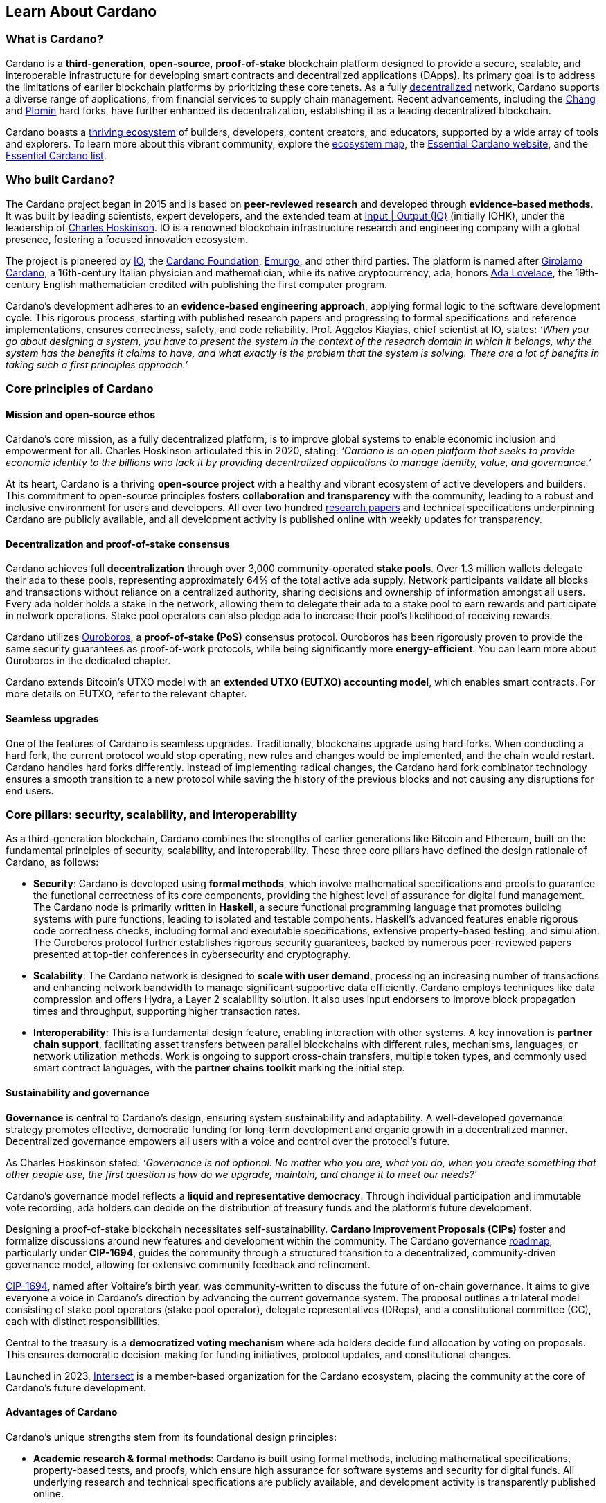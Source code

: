 :imagesdir: ../images

== Learn About Cardano

=== What is Cardano?
Cardano is a *third-generation*, *open-source*, *proof-of-stake* blockchain platform designed to provide a secure, scalable, and interoperable infrastructure for developing smart contracts(((smart contract))) and decentralized applications (DApps). Its primary goal is to address the limitations of earlier blockchain platforms by prioritizing these core tenets. As a fully https://informatics.ed.ac.uk/blockchain/edi[decentralized] network, Cardano supports a diverse range of applications, from financial services to supply chain management. Recent advancements, including the https://iohk.io/en/blog/posts/2024/08/30/chang-upgrade-a-big-step-in-changing-the-world-with-cardano/[Chang] and https://www.intersectmbo.org/news/plomin-hard-fork-ratified[Plomin] hard forks(((hard fork))), have further enhanced its decentralization, establishing it as a leading decentralized blockchain.

Cardano boasts a https://cardanoupdates.com/[thriving ecosystem] of builders, developers, content creators, and educators, supported by a wide array of tools and explorers. To learn more about this vibrant community, explore the https://www.cardanocube.com/cardano-ecosystem-interactive-map[ecosystem map], the https://www.essentialcardano.io/[Essential Cardano website], and the https://github.com/IntersectMBO/essential-cardano[Essential Cardano list].

=== Who built Cardano?
The Cardano project began in 2015 and is based on *peer-reviewed research* and developed through *evidence-based methods*. It was built by leading scientists, expert developers, and the extended team at https://iohk.io/[Input | Output (IO)] (initially IOHK), under the leadership of https://iohk.io/en/leadership/charles-hoskinson[Charles Hoskinson]. IO is a renowned blockchain infrastructure research and engineering company with a global presence, fostering a focused innovation ecosystem.

The project is pioneered by https://iohk.io/[IO], the https://www.cardanofoundation.org/[Cardano Foundation], https://www.emurgo.io/[Emurgo], and other third parties. The platform is named after https://www.britannica.com/biography/Girolamo-Cardano[Girolamo Cardano], a 16th-century Italian physician and mathematician, while its native cryptocurrency, ada(((ADA))), honors https://www.britannica.com/biography/Ada-Lovelace[Ada Lovelace], the 19th-century English mathematician credited with publishing the first computer program.

Cardano's development adheres to an *evidence-based engineering approach*, applying formal logic to the software development cycle. This rigorous process, starting with published research papers and progressing to formal specifications and reference implementations, ensures correctness, safety, and code reliability. Prof. Aggelos Kiayias(((Kiayias, Aggelos))), chief scientist at IO, states:
_‘When you go about designing a system, you have to present the system in the context of the research domain in which it belongs, why the system has the benefits it claims to have, and what exactly is the problem that the system is solving. There are a lot of benefits in taking such a first principles approach.’_

=== Core principles of Cardano

==== Mission and open-source ethos
Cardano's core mission, as a fully decentralized platform, is to improve global systems to enable economic inclusion and empowerment for all. Charles Hoskinson articulated this in 2020, stating:
_‘Cardano is an open platform that seeks to provide economic identity to the billions who lack it by providing decentralized applications to manage identity, value, and governance.’_

At its heart, Cardano is a thriving *open-source project* with a healthy and vibrant ecosystem of active developers and builders. This commitment to open-source principles fosters *collaboration and transparency* with the community, leading to a robust and inclusive environment for users and developers. All over two hundred https://iohk.io/en/research/library/[research papers] and technical specifications underpinning Cardano are publicly available, and all development activity is published online with weekly updates for transparency.

==== Decentralization and proof-of-stake consensus
Cardano achieves full *decentralization* through over 3,000 community-operated *stake pools*. Over 1.3 million wallets delegate their ada to these pools, representing approximately 64% of the total active ada supply. Network participants validate all blocks and transactions without reliance on a centralized authority, sharing decisions and ownership of information amongst all users. Every ada holder holds a stake in the network, allowing them to delegate their ada to a stake pool to earn rewards and participate in network operations. Stake pool operators can also pledge ada to increase their pool's likelihood of receiving rewards.

Cardano utilizes https://iohk.io/en/blog/posts/2020/06/23/the-ouroboros-path-to-decentralization[Ouroboros], a *proof-of-stake (PoS)* consensus protocol. Ouroboros has been rigorously proven to provide the same security guarantees as proof-of-work protocols, while being significantly more *energy-efficient*. You can learn more about Ouroboros in the dedicated chapter.

Cardano extends Bitcoin's UTXO model with an *extended UTXO (EUTXO) accounting model*, which enables smart contracts. For more details on EUTXO, refer to the relevant chapter.

==== Seamless upgrades

One of the features of Cardano is seamless upgrades. Traditionally, blockchains upgrade using hard forks(((hard fork))). When conducting a hard fork, the current protocol would stop operating, new rules and changes would be implemented, and the chain would restart. Cardano handles hard forks(((hard fork))) differently. Instead of implementing radical changes, the Cardano hard fork combinator technology ensures a smooth transition to a new protocol while saving the history of the previous blocks and not causing any disruptions for end users.

=== Core pillars: security, scalability, and interoperability

As a third-generation blockchain, Cardano combines the strengths of earlier generations like Bitcoin and Ethereum, built on the fundamental principles of security, scalability, and interoperability. These three core pillars have defined the design rationale of Cardano, as follows:

- *Security*: Cardano is developed using *formal methods*, which involve mathematical specifications and proofs to guarantee the functional correctness of its core components, providing the highest level of assurance for digital fund management. The Cardano node is primarily written in *Haskell*, a secure functional programming language that promotes building systems with pure functions, leading to isolated and testable components. Haskell's advanced features enable rigorous code correctness checks, including formal and executable specifications, extensive property-based testing, and simulation. The Ouroboros protocol further establishes rigorous security guarantees, backed by numerous peer-reviewed papers presented at top-tier conferences in cybersecurity and cryptography.

- *Scalability*: The Cardano network is designed to *scale with user demand*, processing an increasing number of transactions and enhancing network bandwidth to manage significant supportive data efficiently. Cardano employs techniques like data compression and offers Hydra, a Layer 2 scalability solution. It also uses input endorsers to improve block propagation times and throughput, supporting higher transaction rates.

- *Interoperability*: This is a fundamental design feature, enabling interaction with other systems. A key innovation is *partner chain support*, facilitating asset transfers between parallel blockchains with different rules, mechanisms, languages, or network utilization methods. Work is ongoing to support cross-chain transfers, multiple token types, and commonly used smart contract languages, with the *partner chains toolkit* marking the initial step.

==== Sustainability and governance
*Governance* is central to Cardano's design, ensuring system sustainability and adaptability. A well-developed governance strategy promotes effective, democratic funding for long-term development and organic growth in a decentralized manner. Decentralized governance empowers all users with a voice and control over the protocol’s future.

As Charles Hoskinson stated:
_‘Governance is not optional. No matter who you are, what you do, when you create something that other people use, the first question is how do we upgrade, maintain, and change it to meet our needs?’_

Cardano’s governance model reflects a *liquid and representative democracy*. Through individual participation and immutable vote recording, ada(((ADA))) holders can decide on the distribution of treasury(((treasury))) funds and the platform's future development.

Designing a proof-of-stake blockchain necessitates self-sustainability. *Cardano Improvement Proposals (CIPs)* foster and formalize discussions around new features and development within the community. The Cardano governance(((governance))) https://www.intersectmbo.org/roadmap[roadmap], particularly under *CIP-1694*, guides the community through a structured transition to a decentralized, community-driven governance model, allowing for extensive community feedback and refinement.

https://www.intersectmbo.org/news/cardano-cip-1694-explained[CIP-1694], named after Voltaire's birth year, was community-written to discuss the future of on-chain governance. It aims to give everyone a voice in Cardano's direction by advancing the current governance system. The proposal outlines a trilateral model consisting of stake pool operators (stake pool operator), delegate representatives (DReps), and a constitutional committee (CC), each with distinct responsibilities.

Central to the treasury(((treasury))) is a *democratized voting mechanism* where ada(((ada))) holders decide fund allocation by voting on proposals. This ensures democratic decision-making for funding initiatives, protocol updates, and constitutional changes.

Launched in 2023, https://www.intersectmbo.org/[Intersect] is a member-based organization for the Cardano ecosystem, placing the community at the core of Cardano’s future development.

==== Advantages of Cardano

Cardano's unique strengths stem from its foundational design principles:

- *Academic research & formal methods*(((formal methods))): Cardano is built using formal methods, including mathematical specifications, property-based tests, and proofs, which ensure high assurance for software systems and security for digital funds. All underlying research and technical specifications are publicly available, and development activity is transparently published online.

- *System design (Haskell)*: The Cardano node is primarily written in *Haskell*, a secure functional programming language(((functional programming language))) that encourages building a system using pure functions, which leads to a design where components are conveniently testable in isolation. Advanced features of Haskell(((Haskell))) enable employing a whole range of powerful methods for ensuring code correctness, such as basing the implementation on formal and executable specifications, extensive property-based testing, and running tests in simulation.

- *Security (Ouroboros)*(((Ouroboros))): *Ouroboros* (the Cardano proof-of-stake protocol) establishes rigorous *security guarantees*; it was delivered with several peer-reviewed papers presented in top-tier conferences and publications in the area of cybersecurity and cryptography.

- *Energy efficiency*: As a proof-of-stake blockchain, Cardano is significantly more energy-efficient and requires less computational power than proof-of-work systems, like Bitcoin, which consume substantial electricity.

- *Seamless upgrades*: Cardano's *hard fork combinator technology* enables smooth protocol transitions, preserving historical data and preventing disruptions for end-users.

- *Decentralization*: Maintained by over 3,000 community-operated stake pools, Cardano is fully decentralized, with all blocks and transactions validated by network participants without central authority.

- *Functional environment for business use cases*: Cardano provides a foundation for global, decentralized finance, supporting a range of DApps with functional and domain-specific smart contracts and multi-asset tokens.

=== Cardano community and ecosystem growth
Cardano benefits from a vibrant and thriving ecosystem that promotes active engagement with builders, developers, content creators, and users. The Cardano ecosystem is a dynamic and rapidly-growing collection of projects, organizations, creators, and builders who are working together to improve and develop the platform even further.

As a community-driven ecosystem, there is a strong focus on innovation, collaboration, and cooperation between innovators, smart contract developers, content creators, and distributed application (DApp) developers that build on Cardano. The aim is to grow the contributor ecosystem even more each year.

Key resources for the Cardano ecosystem include:

- *https://www.cardanocube.com/cardano-ecosystem-interactive-map[Cardano Cube Interactive Map]*: Explore the diverse landscape of current projects.
- *https://www.essentialcardano.io/[Essential Cardano Website]*: A central community resource for understanding Cardano, its partners, mission, roadmap, and building on the platform. This evolved from the original Essential Cardano List repository created in 2021.
- *https://developers.cardano.org/tools/[Builder Tools] and https://www.essentialcardano.io/community[Community Channels]*: Various resources are available to navigate the ecosystem.

==== Cardano improvement proposals (CIPs)
The https://cips.cardano.org/[Cardano Improvement Proposal] (CIP) process is a structured, community-led mechanism for suggesting and implementing changes and improvements. It ensures transparency and collaboration, allowing the community to shape Cardano's future. Anyone can submit a CIP, covering technical or non-technical suggestions. After adhering to guidelines and review by CIP editors, proposals are opened for community discussion, refinement, and eventual implementation on-chain. All CIPs are documented in the CIP repository, forming an audit trail of historical changes.

==== Cardano Ambassador program
The https://cardano.org/ambassadors/[Cardano Ambassador program] aims to increase awareness and adoption, fostering relationships and expanding the community. Ambassadors, from diverse backgrounds globally, work diligently as content creators, translators, moderators, and educators to strengthen relationships and educate new members.

=== Educating the world about Cardano
Education is a gateway for adoption and has always been an integral part of the strategy of Cardano’s pioneering members: https://iohk.io/[Input | Output], the https://cardanofoundation.org/[Cardano Foundation], and https://www.emurgo.io/[Emurgo]. It plays a transformative role in fostering a knowledgeable and engaged global community by equipping them with the expertise, skills, confidence, and opportunities to deepen their understanding and successfully build on Cardano and thrive in the ecosystem.

Education is a gift that empowers and enhances Cardano community members through access to knowledge and experience so that they can overcome the complexity of blockchain technology. Pioneering worldwide education on blockchain offers the opportunity to shape the field for generations and leave a lasting legacy.

Cardano's educational offerings cater to developers, academics, and business professionals, equipping them with necessary skills and knowledge.

==== Input | Output education
The IO education team possesses extensive experience in curriculum design, project management, blockchain technology, Haskell, Cardano expertise, and smart contract languages like Plutus, Aiken, and Marlowe. This ensures comprehensive and practical programs for diverse learners. The team aims to enhance understanding of Cardano technologies for various audiences, including enterprise decision-makers, and to foster a supportive learning environment. IO is committed to improving developer experience and smart contract adoption through education.

As Dr. Lars Brünjes(((Brünjes, Lars))), Director of Education at IO, emphasizes:

 ‘Education is a cornerstone of our approach at Cardano. By equipping individuals with the knowledge and skills to navigate and innovate within the blockchain ecosystem, we empower them to build a more decentralized and inclusive future. My greatest fulfillment came from teaching the all-female Haskell course in Ethiopia, witnessing firsthand the transformative power of education. That experience reaffirmed my belief in the potential of education to create substantive, lasting change.’

IO offers various education streams:

image::mc_education_ pillars.png[title="Education pillars"]

===== Mission-based education

This education stream aligns with the mission to provide free education to the Cardano community, including:

- Haskell(((Haskell))) Course: Aimed at those looking to master the functional programming language(((functional programming language))) Haskell, which is integral to Cardano's development.
- Cardano Days: Interactive events that provide a deep dive into the Cardano platform, covering its unique features and applications.
- Blockchain Workshops: In-person or virtual workshops and lectures on the fundamentals of blockchain and Cardano.
- Essential Cardano(((Essential Cardano))): The https://www.essentialcardano.io/[Essential Cardano website] was launched in 2022 and has since become a thriving community resource. It serves as a resource for understanding Cardano, identifying its partners, learning about its mission and roadmap(((roadmap))), and getting started with building on Cardano. This was preceded by the original https://github.com/IntersectMBO/essential-cardano[Essential Cardano List repository] which was created in 2021 as a central canonical guide to the Cardano ecosystem.

As part of this stream, IO offers comprehensive in-person courses in Haskell that run for 10-12 weeks (depending on the curriculum). https://iohk.io/en/research/library/authors/lars-brunjes/[Dr. Lars Brünjes] and his team have delivered several of these Haskell(((Haskell))) courses, including:

- Haskell and cryptocurrency course 2017, which ran for eight weeks at the https://www.ntua.gr/en/[National Technical University of Athens].
- https://iohk.io/en/blog/posts/2018/04/07/iohk-haskell-and-cryptocurrency-course-in-barbados/[Haskell and cryptocurrency course 2018], which ran for eight weeks at the University of West Indies in Barbados.
- https://iohk.io/en/blog/posts/2019/04/04/training-blockchain-developers-in-africa/[Haskell course 2019 Ethiopia]: this three-month course was delivered in Addis Ababa, Ethiopia, in conjunction with the Ethiopian Ministry of Innovation and Technology. It was delivered to an all-female audience of Ethiopian and Ugandan students.
- Online Haskell course 2020: This course was originally planned for Mongolia, but due to COVID-19 it was migrated to an online course.
- Haskell course 2023: Delivered with additional Marlowe(((Marlowe))) and Plutus(((Plutus))) components. This comprehensive blended learning course was taught in conjunction with https://www.theafricablockchaincenter.com/[the African Blockchain Center] and taught at their offices in Nairobi, Kenya. The team adopted a train-the-trainer approach for this course and produced a train-the-trainer kit for professors in the group. The course blended in-person and virtual interactions, allowing us to connect with attendees and understand their perspectives on the topics covered during the session

===== Cardano Days events

Cardano Days events were launched in 2023, and the team has held several of these very successful events around the globe at various universities, including:

- https://www.iteso.mx/en/[ITESO University], Guadalajara, Mexico
- https://www.udec.edu.mx/en/[University of Celaya], Guanajuato, Mexico
- https://www.um.edu.mt/[University of Malta], Valletta Campus, Malta
- https://www.uwyo.edu/index.html[University of Wyoming], USA
- https://web.unican.es/[University of Cantabria], Santander, Spain
- https://www.fiu.edu/[Florida International University], Miami, USA
- https://www.ntua.gr/en/[National Technical University of Athens], Greece
- https://uatx.mx/[Autonomous University of Tlaxcala (UATx)], Tlaxcala, Mexico
- https://www.ipn.mx/english/[National Polytechnic Institute (IPN) – Puebla Campus], Puebla, Mexico
- https://www.buap.mx/[Meritorious Autonomous University of Puebla (BUAP)], Puebla, Mexico
- https://uttecam.edu.mx/[Technological University of Tecamachalco (UTTECAM)], Puebla, Mexico
- https://utbispuebla.edu.mx/[Bilingual and Sustainable Technological University of Puebla (UTBIS Puebla)], Puebla, Mexico
- https://teziutlan.tecnm.mx/[Higher Technological Institute of Teziutlan (TecNM Teziutlan)], Puebla, Mexico
- https://www.titech.ac.jp/english[Tokyo Institute of Technology], Japan

These two-day events cover the basics of blockchain technology, Cardano, and smart contracts(((smart contract))) and proved very popular, with an NPS score of 92. More of these events are planned, so if you would like to know more about hosting this event, please get in touch by emailing education@iohk.io.

===== Developer education

The Cardano education program (CEP) for developers consists of a set of courses that cover all aspects of Cardano. This program includes a set of courses and flexible modules that can be tailored to the needs of each audience.

- Cardano Developer course: a blended learning course that teaches Haskell(((Haskell))) and smart contract development to aspiring blockchain developers.
- https://github.com/input-output-hk/haskell-course[Haskell Bootcamp]: an immersive self-paced Haskell(((Haskell))) course. This course provides a stepping stone for people to upskill on Haskell(((Haskell))) before enrolling in the Plutus(((Plutus))) Pioneer program. It consists of videos and interactive lessons and has received very positive feedback and engagement.
- https://docs.cardano.org/pioneer-programs/plutus-pioneers[Plutus Pioneer program]: focuses on Plutus(((Plutus))), Cardano’s smart contract platform, offering hands-on experience in writing and deploying smart contracts(((smart contract))).
- https://sancho.network/drep-pioneer-program/drep-pp/overview[DRep Pioneer program]: prepares participants to become decentralized representatives, playing a crucial role in Cardano’s governance(((governance))).
- https://github.com/input-output-hk/marlowe-pioneer-program[Marlowe Pioneer program]: specializes in Marlowe(((Marlowe))), a domain-specific language for financial contracts on Cardano, and is aimed at both developers and financial professionals.
- Tutorials: technical tutorials that describe features of Cardano and how to work with them.
- Educational videos: introduce technical aspects, new features, hard fork events, and so on.
- Hackathon support: writing hackathon challenges and attending the event to support the participants.

The first Cardano developer course was delivered online in conjunction with https://www.theafricablockchaincenter.com/[the African Blockchain Center] to participants from the African region and covered the core modules of Haskell(((Haskell))) fundamentals and smart contract development languages, including Aiken(((Aiken))), Plutus(((Plutus))), and Marlowe(((Marlowe))). This course evolved from the original Haskell(((Haskell))) course and was expanded to include lectures on Aiken(((Aiken))). A further iteration of the course was delivered in person at the https://utn.edu.ar/es/[Universidad Technológica Nacional] in Buenos Aires, Argentina.

We have delivered several Pioneer Programs aimed at developers and new users. These interactive online training courses aim to widen the reach of IO’s education resources and have been completed by over nine thousand people. During these programs, participants attend weekly lectures delivered by Lars Brünjes, director of education at IO, who also held weekly follow-up interactive Q&A sessions. Learners are supported by a thriving community in the Discord chat system that encouraged collaboration and problem-solving.

One of the most positive outcomes of these courses was the amazing community participation on Discord. The participants supported each other, created additional learning resources, were quick to report any issues, and tested features – they really were acting as true pioneers. We also saw a wide range of innovative resources and ideas from the courses, including new wallets, training materials, and new projects on Cardano.

A self-paced Cardano Education Program (CEP) is currently being developed where participants will be able to pick and choose the modules they want to complete and work at their own pace, rather than follow a weekly schedule.

===== Collaborations

IO collaborates with esteemed universities and educational institutions worldwide to deliver high-quality education and is partnered with various universities and educational institutions, including:

- https://www.ed.ac.uk/[University of Edinburgh], where there is a blockchain laboratory run by IOG’s chief scientist https://iohk.io/en/leadership/aggelos-kiayias[Prof Aggelos Kiayias(((Kiayias, Aggelos)))] and his research team
- https://en.uoa.gr/[University of Athens]
- https://www.uwi.edu/[University of West Indies]
- https://www.uwyo.edu/index.html[University of Wyoming]
- https://www.cmu.edu/[Carnegie Mellon University]
- https://ebulux.lu/[European Business University of Luxembourg]
- https://www.um.edu.mt/[University of Malta]
- https://www.uwyo.edu/index.html[University of Wyoming]
- https://web.unican.es/[University of Cantabria]

Additionally, IO worked with https://www.yeovil.ac.uk/[Yeovil College] in the UK and https://za.linkedin.com/company/consilium-academy[Consilium Academy] in South Africa on curriculum design for their blockchain programs.

===== How to collaborate

The IO education team hosts interactive and meaningful training workshops and courses in various locations around the world each year, as well as online or blended learning options. If interested in hosting a Cardano Days event or collaborating on a training course, please contact education@iohk.io. Stay tuned for updates on the https://www.youtube.com/channel/UCX9j__vYOJu00iqBrCzecVw[IO Academy].

===== About the Cardano developer portal

The https://developers.cardano.org/[Cardano developer portal] is an additional learning resource and is part of the Cardano.org domain: a product-and-vendor neutral contact point for technical topics.

Guided by the principle of community involvement, all content is contributed openly and transparently using a GitHub process (branch, pull request, review, merge). This approach allows anyone to submit proposals with new or updated Markdown-formatted content and thus contribute actively and constructively.

Under the hood, https://docusaurus.io/[Docusaurus] (an open-source(((open-source))) project for building, deploying, and maintaining websites) works as a generator of web pages with extensive search functions.

The content of this developer portal is intended to practically demonstrate and exemplify how certain functions and operations can be implemented on Cardano, as well as showcase existing projects. A basic requirement for including projects is that they must be functioning and usable on the mainnet (see the guideline for https://developers.cardano.org/docs/portal-contribute/#add-a-project-to-showcase[adding new projects]).

This portal provides resources to https://developers.cardano.org/docs/integrate-cardano/[integrate Cardano], https://developers.cardano.org/docs/transaction-metadata/[build with transaction metadata], https://developers.cardano.org/docs/native-tokens/[explore native tokens], https://developers.cardano.org/docs/smart-contracts/[create smart contracts(((smart contract)))], https://developers.cardano.org/docs/governance/[participate in governance(((governance)))], and https://developers.cardano.org/docs/operate-a-stake-pool/[operate a stake pool].

Contributions from all individuals, including non-developers, are encouraged to foster continuous evolution by the community. Contributing to the portal can boost reputation and visibility, or serve as a good learning experience in the GitHub open-source(((open-source))) and knowledge-minded contribution process. Each contribution acts as a valuable addition to your resume, potentially leading to career opportunities within the Cardano ecosystem. Ways to contribute include spreading awareness, creating issues on GitHub or the Cardano Forum, improving the copy by fixing errors or enhancing writing, and creating explanatory graphics.
There is a dedicated section that describes https://developers.cardano.org/docs/portal-contribute/[how best to contribute].

The https://developers.cardano.org/docs/portal-contribute/[Builder Tools] section of the portal encourages the addition of valuable tools that benefit Cardano developers. Guidelines for adding tools include being an actual builder tool, having a stable domain name, and using a GitHub account with a history or presence in the Cardano community.

The documentation in the portal can always be improved, and users are encouraged to contribute by creating and enhancing tutorials. Reviewing pull requests is another way to contribute, requiring technical understanding and prior contributions. The FAQs cover topics such as the pull request review process, becoming a reviewer, getting added to the contributor list, and connecting with the developer community through Discord and the forum.

=== Suggested Reading
- https://docs.cardano.org/introduction/[Cardano Docs]
- https://www.youtube.com/channel/UCX9j__vYOJu00iqBrCzecVw[IO Academy]
- https://www.essentialcardano.io/[Essential Cardano(((Essential Cardano)))]
- https://iohk.io/en/blog/posts/2025/07/09/cardano-tokenomics-design-incentives-and-stablecoins-1//[Cardano Tokenomics]
- https://academy.cardanofoundation.org/[Cardano Academy]
- https://cardanofoundation.org/developer-portal[Cardano Developer Portal]
